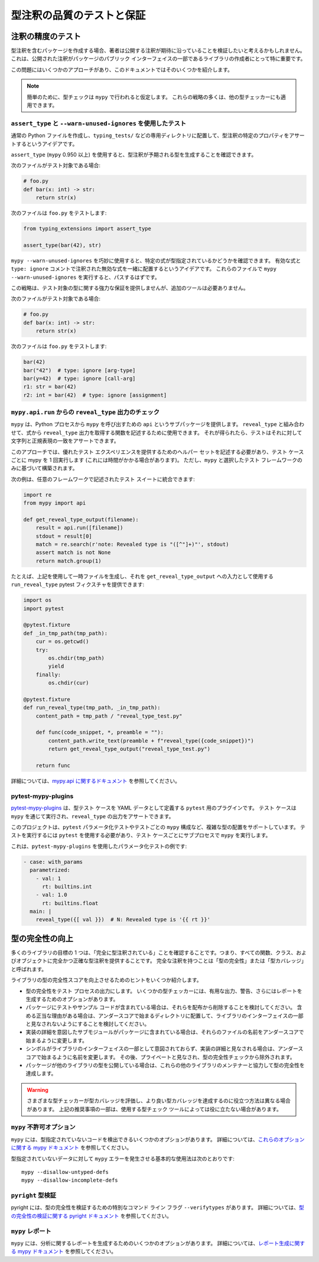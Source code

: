 .. _testing:

******************************************************************************************
型注釈の品質のテストと保証
******************************************************************************************

注釈の精度のテスト
==========================================================================================

型注釈を含むパッケージを作成する場合、著者は公開する注釈が期待に沿っていることを検証したいと考えるかもしれません。
これは、公開された注釈がパッケージのパブリック インターフェイスの一部であるライブラリの作成者にとって特に重要です。

この問題にはいくつかのアプローチがあり、このドキュメントではそのいくつかを紹介します。

.. note::

    簡単のために、型チェックは ``mypy`` で行われると仮定します。
    これらの戦略の多くは、他の型チェッカーにも適用できます。

``assert_type`` と ``--warn-unused-ignores`` を使用したテスト
------------------------------------------------------------------------------------------

通常の Python ファイルを作成し、``typing_tests/`` などの専用ディレクトリに配置して、型注釈の特定のプロパティをアサートするというアイデアです。

``assert_type`` (``mypy`` 0.950 以上) を使用すると、型注釈が予期される型を生成することを確認できます。

次のファイルがテスト対象である場合:

.. code-block:: python

    # foo.py
    def bar(x: int) -> str:
        return str(x)

次のファイルは ``foo.py`` をテストします:

.. code-block:: python

    from typing_extensions import assert_type

    assert_type(bar(42), str)

``mypy --warn-unused-ignores`` を巧妙に使用すると、特定の式が型指定されているかどうかを確認できます。
有効な式と ``type: ignore`` コメントで注釈された無効な式を一緒に配置するというアイデアです。
これらのファイルで ``mypy --warn-unused-ignores`` を実行すると、パスするはずです。

この戦略は、テスト対象の型に関する強力な保証を提供しませんが、追加のツールは必要ありません。

次のファイルがテスト対象である場合:

.. code-block:: python

    # foo.py
    def bar(x: int) -> str:
        return str(x)

次のファイルは ``foo.py`` をテストします:

.. code-block:: python

    bar(42)
    bar("42")  # type: ignore [arg-type]
    bar(y=42)  # type: ignore [call-arg]
    r1: str = bar(42)
    r2: int = bar(42)  # type: ignore [assignment]

``mypy.api.run`` からの ``reveal_type`` 出力のチェック
------------------------------------------------------------------------------------------

``mypy`` は、Python プロセスから ``mypy`` を呼び出すための ``api`` というサブパッケージを提供します。
``reveal_type`` と組み合わせて、式から ``reveal_type`` 出力を取得する関数を記述するために使用できます。
それが得られたら、テストはそれに対して文字列と正規表現の一致をアサートできます。

このアプローチでは、優れたテスト エクスペリエンスを提供するためのヘルパー セットを記述する必要があり、テスト ケースごとに mypy を 1 回実行します (これには時間がかかる場合があります)。
ただし、``mypy`` と選択したテスト フレームワークのみに基づいて構築されます。

次の例は、任意のフレームワークで記述されたテスト スイートに統合できます:

.. code-block:: python

    import re
    from mypy import api

    def get_reveal_type_output(filename):
        result = api.run([filename])
        stdout = result[0]
        match = re.search(r'note: Revealed type is "([^"]+)"', stdout)
        assert match is not None
        return match.group(1)


たとえば、上記を使用して一時ファイルを生成し、それを ``get_reveal_type_output`` への入力として使用する ``run_reveal_type`` pytest フィクスチャを提供できます:

.. code-block:: python

    import os
    import pytest

    @pytest.fixture
    def _in_tmp_path(tmp_path):
        cur = os.getcwd()
        try:
            os.chdir(tmp_path)
            yield
        finally:
            os.chdir(cur)

    @pytest.fixture
    def run_reveal_type(tmp_path, _in_tmp_path):
        content_path = tmp_path / "reveal_type_test.py"

        def func(code_snippet, *, preamble = ""):
            content_path.write_text(preamble + f"reveal_type({code_snippet})")
            return get_reveal_type_output("reveal_type_test.py")

        return func


詳細については、`mypy.api に関するドキュメント <https://mypy.readthedocs.io/en/stable/extending_mypy.html#integrating-mypy-into-another-python-application>`_ を参照してください。

pytest-mypy-plugins
------------------------------------------------------------------------------------------

`pytest-mypy-plugins <https://github.com/typeddjango/pytest-mypy-plugins>`_ は、型テスト ケースを YAML データとして定義する ``pytest`` 用のプラグインです。
テスト ケースは ``mypy`` を通じて実行され、``reveal_type`` の出力をアサートできます。

このプロジェクトは、``pytest`` パラメータ化テストやテストごとの ``mypy`` 構成など、複雑な型の配置をサポートしています。
テストを実行するには ``pytest`` を使用する必要があり、テスト ケースごとにサブプロセスで ``mypy`` を実行します。

これは、``pytest-mypy-plugins`` を使用したパラメータ化テストの例です:

.. code-block:: yaml

    - case: with_params
      parametrized:
        - val: 1
          rt: builtins.int
        - val: 1.0
          rt: builtins.float
      main: |
        reveal_type({[ val }})  # N: Revealed type is '{{ rt }}'

型の完全性の向上
==========================================================================================

多くのライブラリの目標の 1 つは、「完全に型注釈されている」ことを確認することです。つまり、すべての関数、クラス、およびオブジェクトに完全かつ正確な型注釈を提供することです。
完全な注釈を持つことは「型の完全性」または「型カバレッジ」と呼ばれます。

ライブラリの型の完全性スコアを向上させるためのヒントをいくつか紹介します。

-  型の完全性をテスト プロセスの出力にします。 いくつかの型チェッカーには、有用な出力、警告、さらにはレポートを生成するためのオプションがあります。
-  パッケージにテストやサンプル コードが含まれている場合は、それらを配布から削除することを検討してください。 含める正当な理由がある場合は、アンダースコアで始まるディレクトリに配置して、ライブラリのインターフェイスの一部と見なされないようにすることを検討してください。
-  実装の詳細を意図したサブモジュールがパッケージに含まれている場合は、それらのファイルの名前をアンダースコアで始まるように変更します。
-  シンボルがライブラリのインターフェイスの一部として意図されておらず、実装の詳細と見なされる場合は、アンダースコアで始まるように名前を変更します。 その後、プライベートと見なされ、型の完全性チェックから除外されます。
-  パッケージが他のライブラリの型を公開している場合は、これらの他のライブラリのメンテナーと協力して型の完全性を達成します。

.. warning::

    さまざまな型チェッカーが型カバレッジを評価し、より良い型カバレッジを達成するのに役立つ方法は異なる場合があります。 上記の推奨事項の一部は、使用する型チェック ツールによっては役に立たない場合があります。

``mypy`` 不許可オプション
------------------------------------------------------------------------------------------

``mypy`` には、型指定されていないコードを検出できるいくつかのオプションがあります。
詳細については、`これらのオプションに関する mypy ドキュメント <https://mypy.readthedocs.io/en/latest/command_line.html#untyped-definitions-and-calls>`_ を参照してください。

型指定されていないデータに対して ``mypy`` エラーを発生させる基本的な使用法は次のとおりです::

    mypy --disallow-untyped-defs
    mypy --disallow-incomplete-defs

``pyright`` 型検証
------------------------------------------------------------------------------------------

pyright には、型の完全性を検証するための特別なコマンド ライン フラグ ``--verifytypes`` があります。
詳細については、`型の完全性の検証に関する pyright ドキュメント <https://github.com/microsoft/pyright/blob/main/docs/typed-libraries.md#verifying-type-completeness>`_ を参照してください。

``mypy`` レポート
------------------------------------------------------------------------------------------

``mypy`` には、分析に関するレポートを生成するためのいくつかのオプションがあります。
詳細については、`レポート生成に関する mypy ドキュメント <https://mypy.readthedocs.io/en/stable/command_line.html#report-generation>`_ を参照してください。
